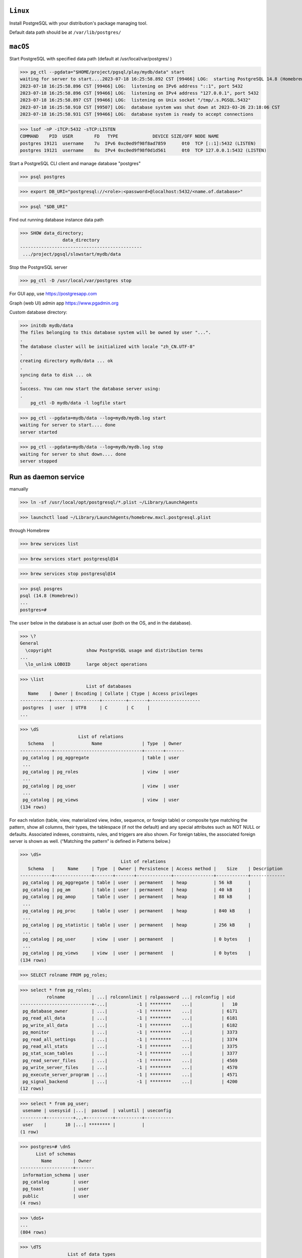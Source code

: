 ``Linux``
----------
Install PostgreSQL with your distribution's package managing tool.

Default data path should be at ``/var/lib/postgres/``

``macOS``
----------

Start PostgreSQL with specified data path (default at /usr/local/var/postgres/ )

>>> pg_ctl --pgdata="$HOME/project/pgsql/play/mydb/data" start
waiting for server to start....2023-07-18 16:25:58.892 CST [99466] LOG:  starting PostgreSQL 14.8 (Homebrew) on x86_64-apple-darwin20.6.0, compiled by Apple clang version 13.0.0 (clang-1300.0.29.30), 64-bit
2023-07-18 16:25:58.896 CST [99466] LOG:  listening on IPv6 address "::1", port 5432
2023-07-18 16:25:58.896 CST [99466] LOG:  listening on IPv4 address "127.0.0.1", port 5432
2023-07-18 16:25:58.897 CST [99466] LOG:  listening on Unix socket "/tmp/.s.PGSQL.5432"
2023-07-18 16:25:58.910 CST [99507] LOG:  database system was shut down at 2023-03-26 23:18:06 CST
2023-07-18 16:25:58.931 CST [99466] LOG:  database system is ready to accept connections

>>> lsof -nP -iTCP:5432 -sTCP:LISTEN
COMMAND    PID  USER        FD   TYPE             DEVICE SIZE/OFF NODE NAME
postgres 19121  username    7u  IPv6 0xc0ed9f98f8ad7859      0t0  TCP [::1]:5432 (LISTEN)
postgres 19121  username    8u  IPv4 0xc0ed9f98f0d1d561      0t0  TCP 127.0.0.1:5432 (LISTEN)

Start a PostgreSQL CLI client and manage database "postgres"

>>> psql postgres

>>> export DB_URI="postgresql://<role>:<password>@localhost:5432/<name.of.database>"

>>> psql "$DB_URI"

Find out running database instance data path

>>> SHOW data_directory;
                data_directory
----------------------------------------------
 .../project/pgsql/slowstart/mydb/data

Stop the PostgreSQL server

>>> pg_ctl -D /usr/local/var/postgres stop

For GUI app, use https://postgresapp.com

Graph (web UI) admin app https://www.pgadmin.org

Custom database directory:

>>> initdb mydb/data
The files belonging to this database system will be owned by user "...".
.
The database cluster will be initialized with locale "zh_CN.UTF-8"
.
creating directory mydb/data ... ok
.
syncing data to disk ... ok
.
Success. You can now start the database server using:
.
    pg_ctl -D mydb/data -l logfile start

>>> pg_ctl --pgdata=mydb/data --log=mydb/mydb.log start
waiting for server to start.... done
server started

>>> pg_ctl --pgdata=mydb/data --log=mydb/mydb.log stop
waiting for server to shut down.... done
server stopped

Run as daemon service
------------------------

manually

>>> ln -sf /usr/local/opt/postgresql/*.plist ~/Library/LaunchAgents

>>> launchctl load ~/Library/LaunchAgents/homebrew.mxcl.postgresql.plist

through Homebrew

>>> brew services list

>>> brew services start postgresql@14

>>> brew services stop postgresql@14

>>> psql posgres
psql (14.8 (Homebrew))
...
postgres=#

The ``user`` below in the database is an actual user (both on the OS, and in the database).

>>> \?
General
  \copyright             show PostgreSQL usage and distribution terms
...
  \lo_unlink LOBOID      large object operations

>>> \list
                         List of databases
   Name    | Owner | Encoding | Collate | Ctype | Access privileges
-----------+-------+----------+---------+-------+-------------------
 postgres  | user  | UTF8     | C       | C     |
...

>>> \dS
                      List of relations
   Schema   |              Name               | Type  | Owner
------------+---------------------------------+-------+-------
 pg_catalog | pg_aggregate                    | table | user
 ...
 pg_catalog | pg_roles                        | view  | user
 ...
 pg_catalog | pg_user                         | view  | user
 ...
 pg_catalog | pg_views                        | view  | user
(134 rows)

For each relation (table, view, materialized view, index, sequence, or foreign table) or composite type matching the pattern, show all columns, their types, the tablespace (if not the default) and any special attributes such as NOT NULL or defaults. Associated indexes, constraints, rules, and triggers are also shown. For foreign tables, the associated foreign server is shown as well. (“Matching the pattern” is defined in Patterns below.) 

>>> \dS+
                                      List of relations
   Schema   |     Name     | Type  | Owner | Persistence | Access method |    Size    | Description
------------+--------------+-------+-------+-------------+---------------+------------+-------------
 pg_catalog | pg_aggregate | table | user  | permanent   | heap          | 56 kB      |
 pg_catalog | pg_am        | table | user  | permanent   | heap          | 40 kB      |
 pg_catalog | pg_amop      | table | user  | permanent   | heap          | 88 kB      |
 ...
 pg_catalog | pg_proc      | table | user  | permanent   | heap          | 840 kB     |
 ...
 pg_catalog | pg_statistic | table | user  | permanent   | heap          | 256 kB     |
 ...
 pg_catalog | pg_user      | view  | user  | permanent   |               | 0 bytes    |
 ...
 pg_catalog | pg_views     | view  | user  | permanent   |               | 0 bytes    |
(134 rows)

>>> SELECT rolname FROM pg_roles;

>>> select * from pg_roles;
          rolname          | ...| rolconnlimit | rolpassword ...| rolconfig | oid
---------------------------+-...|           -1 | ********    ...|           |   10
 pg_database_owner         | ...|           -1 | ********    ...|           | 6171
 pg_read_all_data          | ...|           -1 | ********    ...|           | 6181
 pg_write_all_data         | ...|           -1 | ********    ...|           | 6182
 pg_monitor                | ...|           -1 | ********    ...|           | 3373
 pg_read_all_settings      | ...|           -1 | ********    ...|           | 3374
 pg_read_all_stats         | ...|           -1 | ********    ...|           | 3375
 pg_stat_scan_tables       | ...|           -1 | ********    ...|           | 3377
 pg_read_server_files      | ...|           -1 | ********    ...|           | 4569
 pg_write_server_files     | ...|           -1 | ********    ...|           | 4570
 pg_execute_server_program | ...|           -1 | ********    ...|           | 4571
 pg_signal_backend         | ...|           -1 | ********    ...|           | 4200
(12 rows)

>>> select * from pg_user;
 usename | usesysid |...|  passwd  | valuntil | useconfig
---------+----------+...+----------+----------+-----------
 user    |       10 |...| ******** |          |
(1 row)

>>> postgres=# \dnS
      List of schemas
        Name        | Owner
--------------------+-------
 information_schema | user
 pg_catalog         | user
 pg_toast           | user
 public             | user
(4 rows)

>>> \doS+
...
(804 rows)

>>> \dTS
                  List of data types
   Schema   |  Name   |            Description
------------+---------+-----------------------------------
 pg_catalog | "any"   | pseudo-type representing any type
 pg_catalog | "char"  | single character
 pg_catalog | aclitem | access control list
 ...
 pg_catalog | xml     | XML content
(107 rows)

>>> \du
                              List of roles
 Role name |                         Attributes                         | Member of 
-----------+------------------------------------------------------------+-----------
 user      | Superuser, Create role, Create DB, Replication, Bypass RLS | {}

>>> \duS
                      List of roles
         Role name         |   Attributes |  Member of
---------------------------+--------------+-------------
 user                      | Superuser,...| {}
 pg_database_owner         | Cannot login | {}
 pg_execute_server_program | Cannot login | {}
 pg_monitor                | Cannot login | {pg_read...
 ...
 pg_write_server_files     | Cannot login | {}

>>> pg_ctl --pgdata=mydb/data stop


Reference
----------
Latest `psql`_ document

.. _psql: https://www.postgresql.org/docs/current/app-psql.html

https://jsdw.me/posts/postgres/